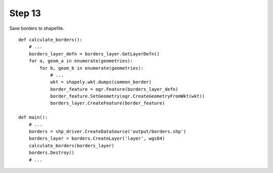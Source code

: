 Step 13
=======
Save borders to shapefile.

::

    def calculate_borders():
        # ...
        borders_layer_defn = borders_layer.GetLayerDefn()
        for a, geom_a in enumerate(geometries):
            for b, geom_b in enumerate(geometries):
                # ...
                wkt = shapely.wkt.dumps(common_border)
                border_feature = ogr.Feature(borders_layer_defn)
                border_feature.SetGeometry(ogr.CreateGeometryFromWkt(wkt))
                borders_layer.CreateFeature(border_feature)

    def main():
        # ...
        borders = shp_driver.CreateDataSource('output/borders.shp')
        borders_layer = borders.CreateLayer('layer', wgs84)
        calculate_borders(borders_layer)
        borders.Destroy()
        # ...
